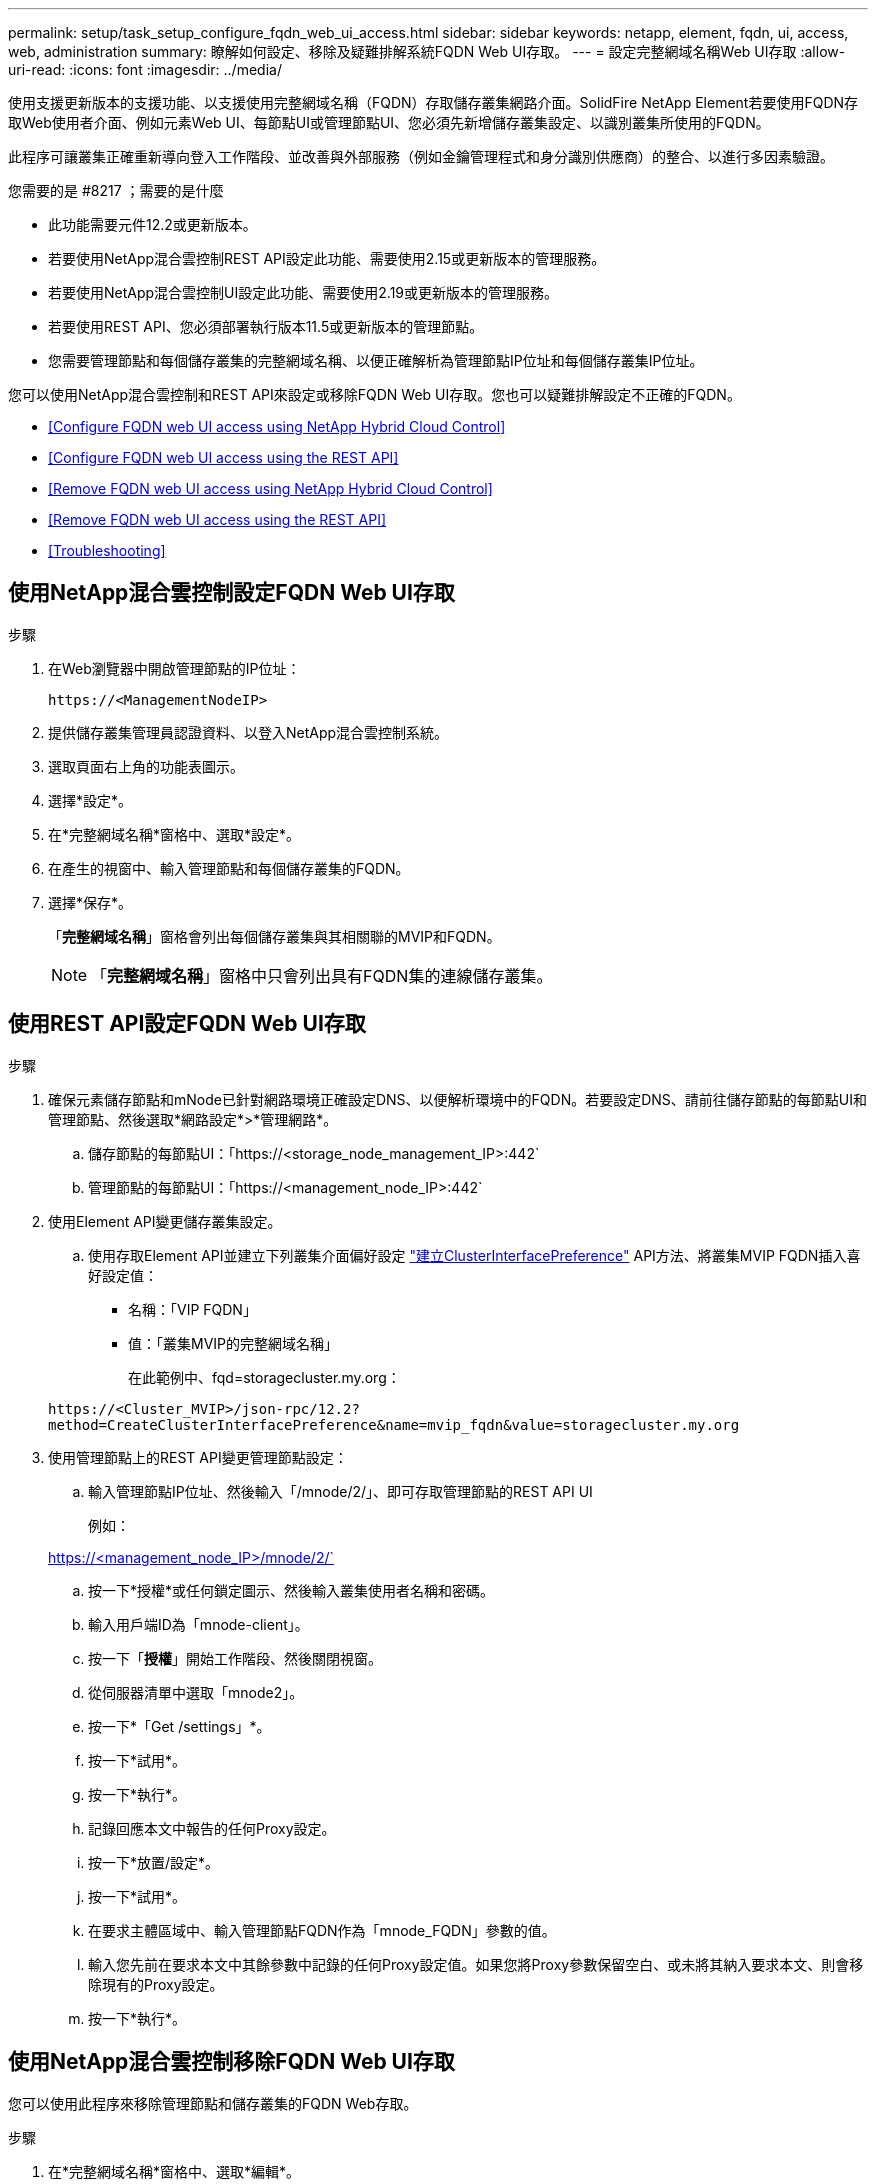 ---
permalink: setup/task_setup_configure_fqdn_web_ui_access.html 
sidebar: sidebar 
keywords: netapp, element, fqdn, ui, access, web, administration 
summary: 瞭解如何設定、移除及疑難排解系統FQDN Web UI存取。 
---
= 設定完整網域名稱Web UI存取
:allow-uri-read: 
:icons: font
:imagesdir: ../media/


[role="lead"]
使用支援更新版本的支援功能、以支援使用完整網域名稱（FQDN）存取儲存叢集網路介面。SolidFire NetApp Element若要使用FQDN存取Web使用者介面、例如元素Web UI、每節點UI或管理節點UI、您必須先新增儲存叢集設定、以識別叢集所使用的FQDN。

此程序可讓叢集正確重新導向登入工作階段、並改善與外部服務（例如金鑰管理程式和身分識別供應商）的整合、以進行多因素驗證。

.您需要的是 #8217 ；需要的是什麼
* 此功能需要元件12.2或更新版本。
* 若要使用NetApp混合雲控制REST API設定此功能、需要使用2.15或更新版本的管理服務。
* 若要使用NetApp混合雲控制UI設定此功能、需要使用2.19或更新版本的管理服務。
* 若要使用REST API、您必須部署執行版本11.5或更新版本的管理節點。
* 您需要管理節點和每個儲存叢集的完整網域名稱、以便正確解析為管理節點IP位址和每個儲存叢集IP位址。


您可以使用NetApp混合雲控制和REST API來設定或移除FQDN Web UI存取。您也可以疑難排解設定不正確的FQDN。

* <<Configure FQDN web UI access using NetApp Hybrid Cloud Control>>
* <<Configure FQDN web UI access using the REST API>>
* <<Remove FQDN web UI access using NetApp Hybrid Cloud Control>>
* <<Remove FQDN web UI access using the REST API>>
* <<Troubleshooting>>




== 使用NetApp混合雲控制設定FQDN Web UI存取

.步驟
. 在Web瀏覽器中開啟管理節點的IP位址：
+
[listing]
----
https://<ManagementNodeIP>
----
. 提供儲存叢集管理員認證資料、以登入NetApp混合雲控制系統。
. 選取頁面右上角的功能表圖示。
. 選擇*設定*。
. 在*完整網域名稱*窗格中、選取*設定*。
. 在產生的視窗中、輸入管理節點和每個儲存叢集的FQDN。
. 選擇*保存*。
+
「*完整網域名稱*」窗格會列出每個儲存叢集與其相關聯的MVIP和FQDN。

+

NOTE: 「*完整網域名稱*」窗格中只會列出具有FQDN集的連線儲存叢集。





== 使用REST API設定FQDN Web UI存取

.步驟
. 確保元素儲存節點和mNode已針對網路環境正確設定DNS、以便解析環境中的FQDN。若要設定DNS、請前往儲存節點的每節點UI和管理節點、然後選取*網路設定*>*管理網路*。
+
.. 儲存節點的每節點UI：「https://<storage_node_management_IP>:442`
.. 管理節點的每節點UI：「https://<management_node_IP>:442`


. 使用Element API變更儲存叢集設定。
+
.. 使用存取Element API並建立下列叢集介面偏好設定 link:../api/reference_element_api_createclusterinterfacepreference.html["建立ClusterInterfacePreference"] API方法、將叢集MVIP FQDN插入喜好設定值：
+
*** 名稱：「VIP FQDN」
*** 值：「叢集MVIP的完整網域名稱」
+
在此範例中、fqd=storagecluster.my.org：

+
[listing]
----
https://<Cluster_MVIP>/json-rpc/12.2?
method=CreateClusterInterfacePreference&name=mvip_fqdn&value=storagecluster.my.org
----




. 使用管理節點上的REST API變更管理節點設定：
+
.. 輸入管理節點IP位址、然後輸入「/mnode/2/」、即可存取管理節點的REST API UI
+
例如：

+
https://<management_node_IP>/mnode/2/`

.. 按一下*授權*或任何鎖定圖示、然後輸入叢集使用者名稱和密碼。
.. 輸入用戶端ID為「mnode-client」。
.. 按一下「*授權*」開始工作階段、然後關閉視窗。
.. 從伺服器清單中選取「mnode2」。
.. 按一下*「Get /settings」*。
.. 按一下*試用*。
.. 按一下*執行*。
.. 記錄回應本文中報告的任何Proxy設定。
.. 按一下*放置/設定*。
.. 按一下*試用*。
.. 在要求主體區域中、輸入管理節點FQDN作為「mnode_FQDN」參數的值。
.. 輸入您先前在要求本文中其餘參數中記錄的任何Proxy設定值。如果您將Proxy參數保留空白、或未將其納入要求本文、則會移除現有的Proxy設定。
.. 按一下*執行*。






== 使用NetApp混合雲控制移除FQDN Web UI存取

您可以使用此程序來移除管理節點和儲存叢集的FQDN Web存取。

.步驟
. 在*完整網域名稱*窗格中、選取*編輯*。
. 在產生的視窗中、刪除「* FQDN *」文字欄位中的內容。
. 選擇*保存*。
+
視窗隨即關閉、FQDN不再列在*完整網域名稱*窗格中。





== 使用REST API移除FQDN Web UI存取

.步驟
. 使用Element API變更儲存叢集設定。
+
.. 使用「刪除叢集介面喜好設定」API方法存取Element API並刪除下列叢集介面喜好設定：
+
*** 名稱：「VIP FQDN」
+
例如：

+
[listing]
----
https://<Cluster_MVIP>/json-rpc/12.2?method=DeleteClusterInterfacePreference&name=mvip_fqdn
----




. 使用管理節點上的REST API變更管理節點設定：
+
.. 輸入管理節點IP位址、然後輸入「/mnode/2/」、即可存取管理節點的REST API UI。例如：
+
[listing]
----
https://<management_node_IP>/mnode/2/
----
.. 選取*授權*或任何鎖定圖示、然後輸入元素叢集使用者名稱和密碼。
.. 輸入用戶端ID為「mnode-client」。
.. 選取*授權*以開始工作階段。
.. 關閉視窗。
.. 選擇*放置/設定*。
.. 選擇*試用*。
.. 在要求主體區域中、請勿輸入「mnode_FQDN」參數的值。另外、請針對「US_PROProxy」參數指定是否使用Proxy（「true」或「假」）。
+
[listing]
----
{
 "mnode_fqdn": "",
 "use_proxy": false
}
----
.. 選擇*執行*。






== 疑難排解

如果FQDN設定不正確、您可能會在存取管理節點、儲存叢集或兩者時發生問題。請使用下列資訊來協助疑難排解問題。

[cols="3*"]
|===
| 問題 | 原因 | 解決方案 


 a| 
* 嘗試使用FQDN存取管理節點或儲存叢集時、會出現瀏覽器錯誤。
* 您無法使用IP位址登入管理節點或儲存叢集。

| 管理節點FQDN和儲存叢集FQDN均設定不正確。 | 使用此頁面上的REST API指示、移除管理節點和儲存叢集FQDN設定、然後重新設定。 


 a| 
* 嘗試存取儲存叢集FQDN時、您會收到瀏覽器錯誤。
* 您無法使用IP位址登入管理節點或儲存叢集。

| 管理節點FQDN設定正確、但儲存叢集FQDN設定不正確。 | 使用此頁面上的REST API指示、移除儲存叢集FQDN設定、然後重新設定 


 a| 
* 嘗試存取管理節點FQDN時、您會收到瀏覽器錯誤。
* 您可以使用IP位址登入管理節點和儲存叢集。

| 管理節點FQDN設定不正確、但儲存叢集FQDN設定正確。 | 登入NetApp混合雲控制、以修正UI中的管理節點FQDN設定、或使用此頁面上的REST API指示來修正設定。 
|===


== 如需詳細資訊、請參閱

* https://www.netapp.com/data-storage/solidfire/documentation["「元件與元素資源」頁面SolidFire"^]
* https://docs.netapp.com/us-en/vcp/index.html["vCenter Server的VMware vCenter外掛程式NetApp Element"^]

